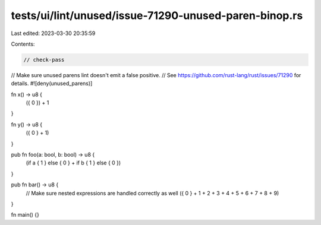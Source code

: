 tests/ui/lint/unused/issue-71290-unused-paren-binop.rs
======================================================

Last edited: 2023-03-30 20:35:59

Contents:

.. code-block:: rs

    // check-pass
// Make sure unused parens lint doesn't emit a false positive.
// See https://github.com/rust-lang/rust/issues/71290 for details.
#![deny(unused_parens)]

fn x() -> u8 {
    ({ 0 }) + 1
}

fn y() -> u8 {
    ({ 0 } + 1)
}

pub fn foo(a: bool, b: bool) -> u8 {
    (if a { 1 } else { 0 } + if b { 1 } else { 0 })
}

pub fn bar() -> u8 {
    // Make sure nested expressions are handled correctly as well
    ({ 0 } + 1 + 2 + 3 + 4 + 5 + 6 + 7 + 8 + 9)
}

fn main() {}


